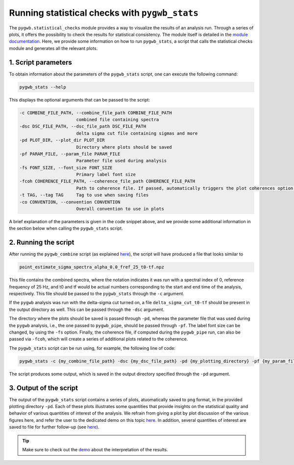 ===============================================
Running statistical checks with ``pygwb_stats``
===============================================

The ``pygwb.statistical_checks`` module provides a way to visualize the results of an analysis run. Through a series of plots, it offers the possibility
to check the results for statistical consistency. The module itself is detailed in the `module documentation <api/pygwb.statistical_checks.html>`_. Here,
we provide some information on how to run ``pygwb_stats``, a script that calls the statistical checks module and generates all the relevant plots.

**1. Script parameters**
========================

To obtain information about the parameters of the ``pygwb_stats`` script, one can execute the following command:

.. code-block:: shell

    pygwb_stats --help

This displays the optional arguments that can be passed to the script:

.. code-block:: shell

  -c COMBINE_FILE_PATH, --combine_file_path COMBINE_FILE_PATH
                        combined file containing spectra
  -dsc DSC_FILE_PATH, --dsc_file_path DSC_FILE_PATH
                        delta sigma cut file containing sigmas and more
  -pd PLOT_DIR, --plot_dir PLOT_DIR
                        Directory where plots should be saved
  -pf PARAM_FILE, --param_file PARAM_FILE
                        Parameter file used during analysis
  -fs FONT_SIZE, --font_size FONT_SIZE
                        Primary label font size
  -fcoh COHERENCE_FILE_PATH, --coherence_file_path COHERENCE_FILE_PATH
                        Path to coherence file. If passed, automatically triggers the plot coherences option.
  -t TAG, --tag TAG     Tag to use when saving files
  -co CONVENTION, --convention CONVENTION
                        Overall convention to use in plots

A brief explanation of the parameters is given in the code snippet above, and we provide some additional information in the section below when calling the
``pygwb_stats`` script.

**2. Running the script**
=========================

After running the ``pygwb_combine`` script (as explained `here <multiple_jobs.html>`_), the script will have produced a file that looks similar to

.. code-block:: shell

    point_estimate_sigma_spectra_alpha_0.0_fref_25_t0-tf.npz

This file contains the combined spectra, where the notation indicates it was run with a spectral index of 0, 
reference frequency of 25 Hz, and t0 and tf would be actual numbers corresponding to the start and end time of the analysis, respectively.
This file should be passed to the ``pygwb_stats`` through the ``-c`` argument.

If the ``pygwb`` analysis was run with the delta-sigma cut turned on, a file ``delta_sigma_cut_t0-tf`` should be present in the output directory as well. 
This can be passed through the ``-dsc`` argument.

The directory where the plots should be saved is passed through ``-pd``, whereas the parameter file that was used during the ``pygwb`` analysis, i.e.,
the one passed to ``pygwb_pipe``, should be passed through ``-pf``. The label font size can be changed, by using the ``-fs`` option. Finally, the coherence file,
if computed during the ``pygwb_pipe`` run, can also be passed via ``-fcoh``, which will create a series of additional plots related to the coherence.

The ``pygwb_stats`` script can be run using, for example, the following line of code:

.. code-block:: shell
    
    pygwb_stats -c {my_combine_file_path} -dsc {my_dsc_file_path} -pd {my_plotting_directory} -pf {my_param_file_path}

The script produces some output, which is saved in the output directory specified through the ``-pd`` argument.

**3. Output of the script**
===========================

The output of the ``pygwb_stats`` script contains a series of plots, atuomatically saved to ``png`` format, in the provided plotting directory ``-pd``.
Each of these plots illustrates some quantities that provide insights on the statistical quality and behavior of various quantities of interest of the analysis.
We refrain from giving a plot by plot discussion of the various figures here, and refer the user to the dedicated demo on this topic `here <run_statistical_checks.html>`_.
In addition, several quantities of interest are saved to file for further follow-up (see `here <api/pygwb.statistical_checks.StatisticalChecks.html#pygwb.statistical_checks.StatisticalChecks.save_all_statements.html>`_).

.. seealso::

    More information on the ``pygwb.statistical_checks`` module can be found `here <api/pygwb.statistical_checks.html>`_.

.. tip::

    Make sure to check out the `demo <run_statistical_checks.html>`_ about the interpretation of the results.